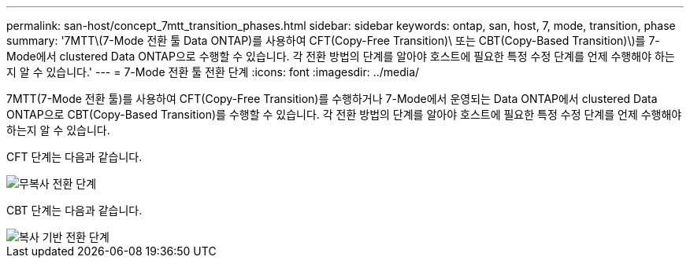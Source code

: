 ---
permalink: san-host/concept_7mtt_transition_phases.html 
sidebar: sidebar 
keywords: ontap, san, host, 7, mode, transition, phase 
summary: '7MTT\(7-Mode 전환 툴 Data ONTAP)를 사용하여 CFT(Copy-Free Transition)\ 또는 CBT(Copy-Based Transition)\)를 7-Mode에서 clustered Data ONTAP으로 수행할 수 있습니다. 각 전환 방법의 단계를 알아야 호스트에 필요한 특정 수정 단계를 언제 수행해야 하는지 알 수 있습니다.' 
---
= 7-Mode 전환 툴 전환 단계
:icons: font
:imagesdir: ../media/


[role="lead"]
7MTT(7-Mode 전환 툴)를 사용하여 CFT(Copy-Free Transition)를 수행하거나 7-Mode에서 운영되는 Data ONTAP에서 clustered Data ONTAP으로 CBT(Copy-Based Transition)를 수행할 수 있습니다. 각 전환 방법의 단계를 알아야 호스트에 필요한 특정 수정 단계를 언제 수행해야 하는지 알 수 있습니다.

CFT 단계는 다음과 같습니다.

image::../media/delete_me_cft_phases.gif[무복사 전환 단계]

CBT 단계는 다음과 같습니다.

image::../media/delete_me_transition_operational_flow.gif[복사 기반 전환 단계]
